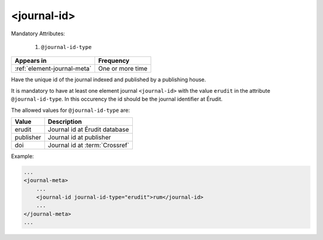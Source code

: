 .. _element-journal-id:

<journal-id>
============

Mandatory Attributes:

  1. ``@journal-id-type``

+------------------------------+-------------------+
| Appears in                   | Frequency         |
+==============================+===================+
| :ref:`element-journal-meta`  | One or more time  |
+------------------------------+-------------------+

Have the unique id of the journal indexed and published by a publishing house.

It is mandatory to have at least one element journal ``<journal-id>`` with the value ``erudit`` in the attribute ``@journal-id-type``. In this occurency the id should be the journal identifier at Érudit.

The allowed values for ``@journal-id-type`` are:

+---------------+-----------------------------------------+
| Value         | Description                             |
+===============+=========================================+
| erudit        | Journal id at Érudit database           |
+---------------+-----------------------------------------+
| publisher     | Journal id at publisher                 |
+---------------+-----------------------------------------+
| doi           | Journal id at :term:`Crossref`          |
+---------------+-----------------------------------------+

Example:

.. code-block:: xml

    ...
    <journal-meta>
        ...
        <journal-id journal-id-type="erudit">rum</journal-id>
        ...
    </journal-meta>
    ...


.. {"reviewed_on": "20180501", "by": "fabio.batalha@erudit.org"}